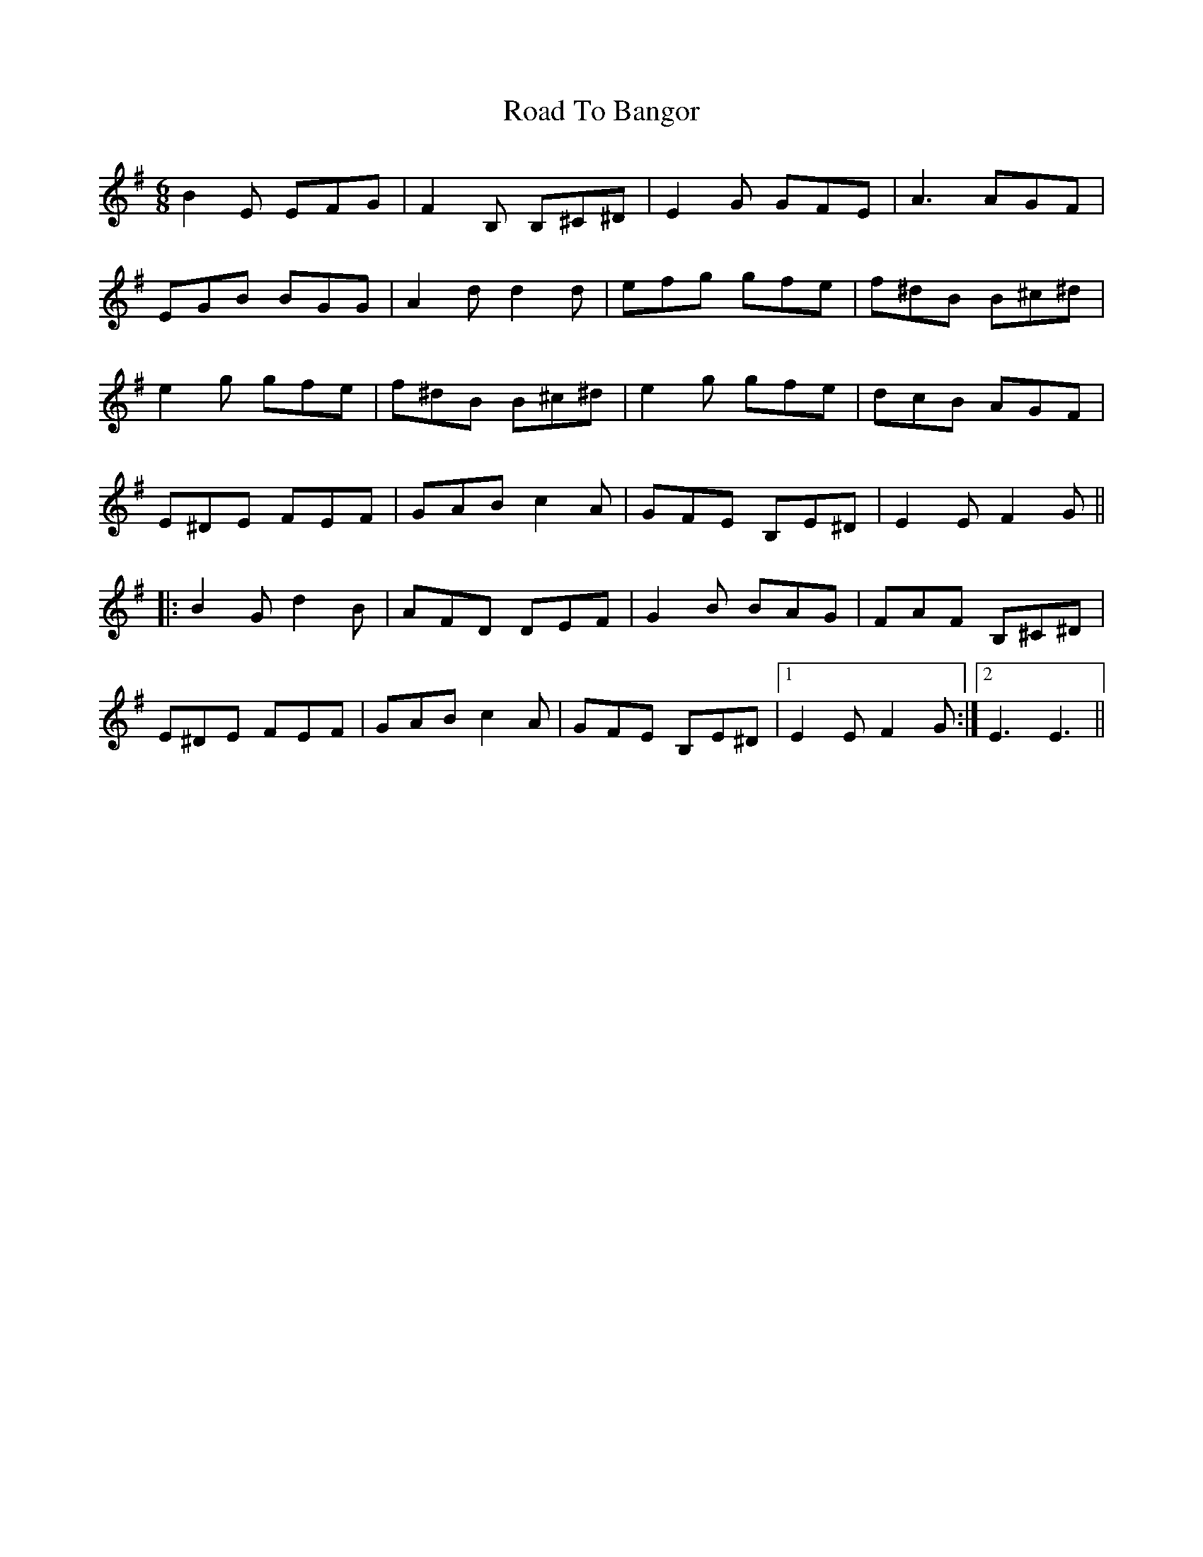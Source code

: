 X: 34645
T: Road To Bangor
R: jig
M: 6/8
K: Eminor
B2E EFG|F2B, B,^C^D|E2G GFE|A3 AGF|
EGB BGG|A2d d2d|efg gfe|f^dB B^c^d|
e2g gfe|f^dB B^c^d|e2g gfe|dcB AGF|
E^DE FEF|GAB c2A|GFE B,E^D|E2E F2G||
|:B2G d2B|AFD DEF|G2B BAG|FAF B,^C^D|
E^DE FEF|GAB c2A|GFE B,E^D|1 E2E F2G:|2 E3 E3||

